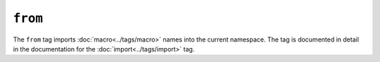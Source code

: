 ``from``
========

The ``from`` tag imports :doc:`macro<../tags/macro>` names into the current
namespace. The tag is documented in detail in the documentation for the
:doc:`import<../tags/import>` tag.

.. seealso:: :doc:`macro<../tags/macro>`, :doc:`import<../tags/import>`
